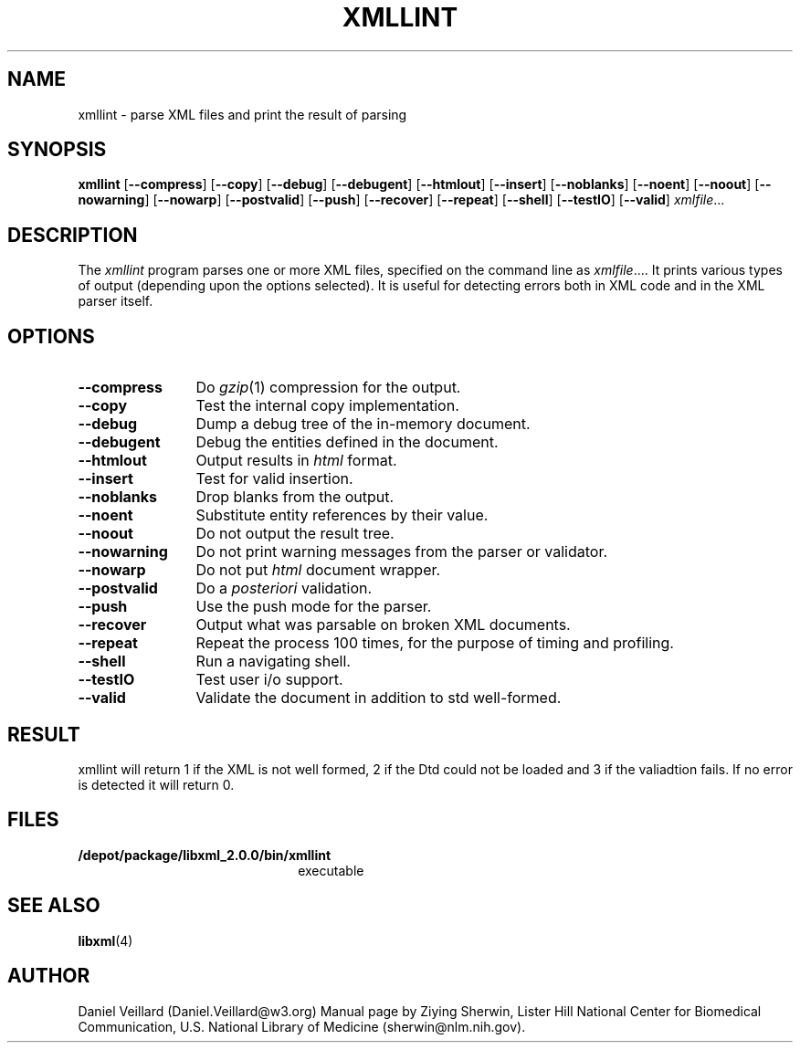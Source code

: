 .TH XMLLINT 1 "12 April 2000" 
.SH NAME
xmllint \- parse XML files and print the result of parsing
.SH SYNOPSIS
.B xmllint
.RB [ \-\-compress ]
.RB [ \-\-copy ]
.RB [ \-\-debug ]
.RB [ \-\-debugent ]
.RB [ \-\-htmlout ]
.RB [ \-\-insert ]
.RB [ \-\-noblanks ]
.RB [ \-\-noent ]
.RB [ \-\-noout ]
.RB [ \-\-nowarning ]
.RB [ \-\-nowarp ]
.RB [ \-\-postvalid ]
.RB [ \-\-push ]
.RB [ \-\-recover ]
.RB [ \-\-repeat ]
.RB [ \-\-shell ]
.RB [ \-\-testIO ]
.RB [ \-\-valid ]
.IR xmlfile ...
.SH DESCRIPTION
The 
.IR xmllint 
program parses one or more XML files,
specified on the command line as 
.IR xmlfile ....
It prints various types of output
(depending upon the options selected).
It is useful for detecting errors both in XML code and in the 
XML parser itself.
.SH OPTIONS
.TP 12
.B \-\-compress
Do 
.IR gzip (1)
compression for the output.
.TP 
.B \-\-copy
Test the internal copy implementation.
.TP
.B \-\-debug
Dump a debug tree of the in-memory document.
.TP
.B \-\-debugent
Debug the entities defined in the document.
.TP
.B \-\-htmlout
Output results in
.I html
format.
.TP
.B \-\-insert
Test for valid insertion.
.TP
.B \-\-noblanks
Drop blanks from the output.
.TP
.B \-\-noent
Substitute entity references by their value.
.TP
.B \-\-noout
Do not output the result tree.
.TP
.B \-\-nowarning
Do not print warning messages from the parser or validator.
.TP
.B \-\-nowarp
Do not put 
.I html
document wrapper.
.TP
.B \-\-postvalid
Do a
.I posteriori
validation.
.TP
.B \-\-push
Use the push mode for the parser.
.TP
.B \-\-recover
Output what was parsable on broken XML documents.
.TP
.B \-\-repeat
Repeat the process 100 times, for the purpose of timing and profiling.
.TP
.B \-\-shell
Run a navigating shell.
.TP
.B \-\-testIO
Test user i/o support.
.TP
.B \-\-valid
Validate the document in addition to std well-formed.
.SH RESULT
xmllint will return 1 if the XML is not well formed, 2 if the
Dtd could not be loaded and 3 if the valiadtion fails. If no
error is detected it will return 0.
.SH FILES
.TP 2.2i
.B /depot/package/libxml_2.0.0/bin/xmllint
executable 
.SH "SEE ALSO"
.BR libxml (4)
.SH AUTHOR
Daniel Veillard (Daniel.Veillard@w3.org)
Manual page by Ziying Sherwin,
Lister Hill National Center for Biomedical Communication,
U.S. National Library of Medicine (sherwin@nlm.nih.gov).
.\" end of manual page

